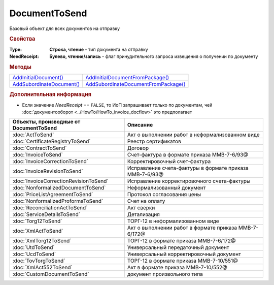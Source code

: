 DocumentToSend
==============

Базовый объект для всех документов на отправку


.. rubric:: Свойства

:Type:
  **Строка, чтение** - тип документа на отправку

:NeedReceipt:
  **Булево, чтение/запись** - флаг принудительного запроса извещения о получении по документу


.. rubric:: Методы

+------------------------------------------+-----------------------------------------------------+
| |DocumentToSend-AddInitialDocument|_     | |DocumentToSend-AddInitialDocumentFromPackage|_     |
+------------------------------------------+-----------------------------------------------------+
| |DocumentToSend-AddSubordinateDocument|_ | |DocumentToSend-AddSubordinateDocumentFromPackage|_ |
+------------------------------------------+-----------------------------------------------------+

.. |DocumentToSend-AddInitialDocument| replace:: AddInitialDocument()
.. |DocumentToSend-AddSubordinateDocument| replace:: AddSubordinateDocument()
.. |DocumentToSend-AddInitialDocumentFromPackage| replace:: AddInitialDocumentFromPackage()
.. |DocumentToSend-AddSubordinateDocumentFromPackage| replace:: AddSubordinateDocumentFromPackage()



.. _DocumentToSend-AddInitialDocument:
.. method:: DocumentToSend.AddInitialDocument(DocumentID)

  :DocumentID: ``строка`` идентификатор документа в Диадок

  Добавляет идентификатор документа в коллекцию "родительских" документов



.. _DocumentToSend-AddSubordinateDocument:
.. method:: DocumentToSend.AddSubordinateDocument(DocumentID)

  :DocumentID: ``строка`` идентификатор документа в Диадок

  Добавляет идентификатор документа в коллекцию подчиненных документов



.. _DocumentToSend-AddInitialDocumentFromPackage:
.. method:: DocumentToSend.AddInitialDocumentFromPackage(CustomDocumentID)

  :CustomDocumentID: ``строка`` идентификатор документа, определяемый внешней системой. Может быть взят у любого документа отправляемого пакета

  Добавляет идентификатор документа из пакета на отправку в коллекцию "родительских" документов



.. _DocumentToSend-AddSubordinateDocumentFromPackage:
.. method:: DocumentToSend.AddSubordinateDocumentFromPackage(CustomDocumentID)

  :CustomDocumentID: ``строка`` идентификатор документа, определяемый внешней системой. Может быть взят у любого документа отправляемого пакета

  Добавляет идентификатор документа из пакета на отправку в коллекцию подчиненных документов



.. rubric:: Дополнительная информация

* Если значение *NeedReceipt* == ``FALSE``, то ИоП запрашивает только по документам, чей :doc:`документооборот <../HowTo/HowTo_invoice_docflow>` это предполагает

====================================== =======================================================
Объекты, производные от DocumentToSend Описание
====================================== =======================================================
:doc:`ActToSend`                       Акт о выполнении работ в неформализованном виде
:doc:`CertificateRegistryToSend`       Реестр сертификатов
:doc:`ContractToSend`                  Договор
:doc:`InvoiceToSend`                   Счет-фактура в формате приказа ММВ-7-6/93@
:doc:`InvoiceCorrectionToSend`         Корректировочный счет-фактура
:doc:`InvoiceRevisionToSend`           Исправление счета-фактуры в формате приказа ММВ-7-6/93@
:doc:`InvoiceCorrectionRevisionToSend` Исправление корректировочного счета-фактуры
:doc:`NonformalizedDocumentToSend`     Неформализованный документ
:doc:`PriceListAgreementToSend`        Протокол согласования цены
:doc:`NonformalizedProformaToSend`     Счет на оплату
:doc:`ReconciliationActToSend`         Акт сверки
:doc:`ServiceDetailsToSend`            Детализация
:doc:`Torg12ToSend`                    ТОРГ-12 в неформализованном виде
:doc:`XmlActToSend`                    Акт о выполнении работ в формате приказа ММВ-7-6/172@
:doc:`XmlTorg12ToSend`                 ТОРГ-12 в формате приказа ММВ-7-6/172@
:doc:`UtdToSend`                       Универсальный передаточный документ
:doc:`UcdToSend`                       Универсальный корректировочный документ
:doc:`TovTorgToSend`                   ТОРГ-12 в формате приказа ММВ-7-10/551@
:doc:`XmlAct552ToSend`                 Акт в формате приказа ММВ-7-10/552@
:doc:`CustomDocumentToSend`            документ произвольного типа
====================================== =======================================================
